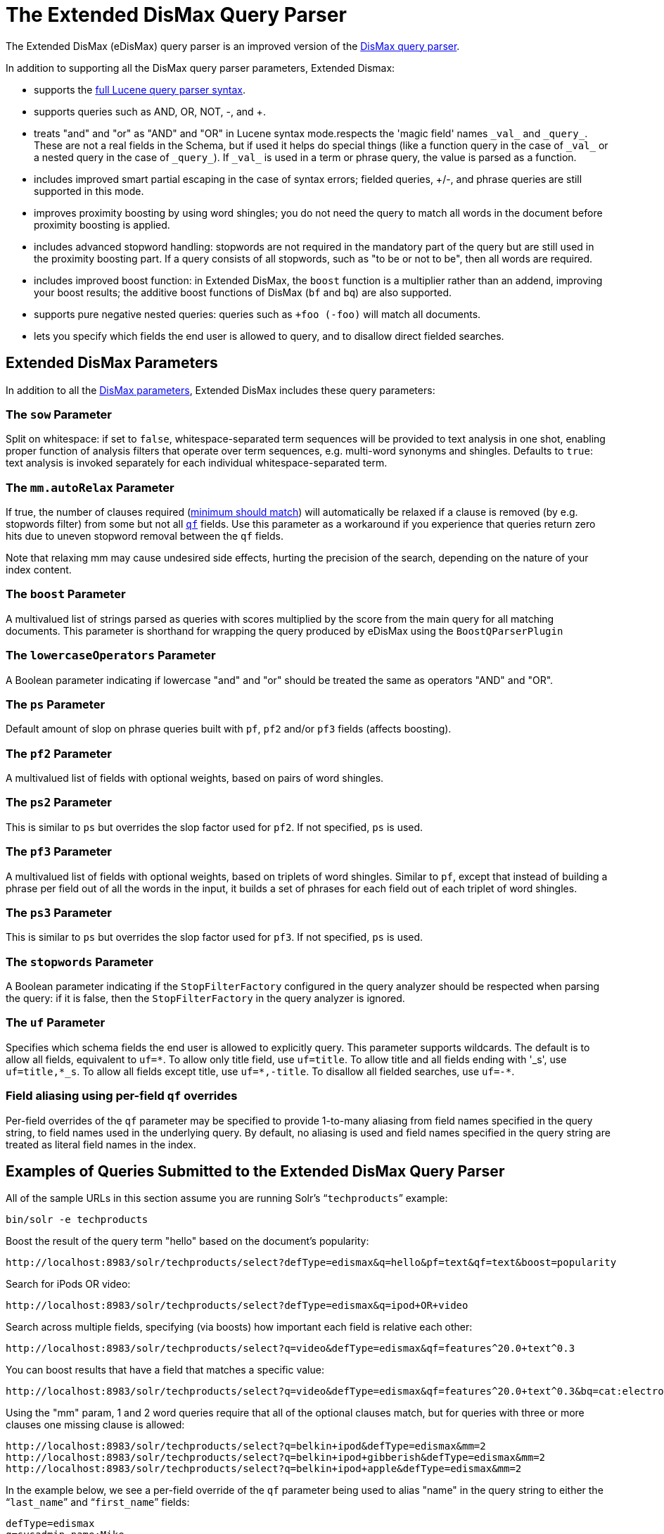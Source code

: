 = The Extended DisMax Query Parser
:page-shortname: the-extended-dismax-query-parser
:page-permalink: the-extended-dismax-query-parser.html

The Extended DisMax (eDisMax) query parser is an improved version of the <<the-dismax-query-parser.adoc#the-dismax-query-parser,DisMax query parser>>.

In addition to supporting all the DisMax query parser parameters, Extended Dismax:

* supports the <<the-standard-query-parser.adoc#the-standard-query-parser,full Lucene query parser syntax>>.
* supports queries such as AND, OR, NOT, -, and +.
* treats "and" and "or" as "AND" and "OR" in Lucene syntax mode.respects the 'magic field' names `\_val_` and `\_query_`. These are not a real fields in the Schema, but if used it helps do special things (like a function query in the case of `\_val_` or a nested query in the case of `\_query_`). If `\_val_` is used in a term or phrase query, the value is parsed as a function.
* includes improved smart partial escaping in the case of syntax errors; fielded queries, +/-, and phrase queries are still supported in this mode.
* improves proximity boosting by using word shingles; you do not need the query to match all words in the document before proximity boosting is applied.
* includes advanced stopword handling: stopwords are not required in the mandatory part of the query but are still used in the proximity boosting part. If a query consists of all stopwords, such as "to be or not to be", then all words are required.
* includes improved boost function: in Extended DisMax, the `boost` function is a multiplier rather than an addend, improving your boost results; the additive boost functions of DisMax (`bf` and `bq`) are also supported.
* supports pure negative nested queries: queries such as `+foo (-foo)` will match all documents.
* lets you specify which fields the end user is allowed to query, and to disallow direct fielded searches.

[[TheExtendedDisMaxQueryParser-ExtendedDisMaxParameters]]
== Extended DisMax Parameters

In addition to all the <<the-dismax-query-parser.adoc#TheDisMaxQueryParser-DisMaxParameters,DisMax parameters>>, Extended DisMax includes these query parameters:

[[TheExtendedDisMaxQueryParser-ThesowParameter]]
=== The `sow` Parameter

Split on whitespace: if set to `false`, whitespace-separated term sequences will be provided to text analysis in one shot, enabling proper function of analysis filters that operate over term sequences, e.g. multi-word synonyms and shingles. Defaults to `true`: text analysis is invoked separately for each individual whitespace-separated term.

[[TheExtendedDisMaxQueryParser-Themm.autoRelaxParameter]]
=== The `mm.autoRelax` Parameter

If true, the number of clauses required (<<the-dismax-query-parser.adoc#TheDisMaxQueryParser-Themm_MinimumShouldMatch_Parameter,minimum should match>>) will automatically be relaxed if a clause is removed (by e.g. stopwords filter) from some but not all <<the-dismax-query-parser.adoc#TheDisMaxQueryParser-Theqf_QueryFields_Parameter,`qf`>> fields. Use this parameter as a workaround if you experience that queries return zero hits due to uneven stopword removal between the `qf` fields.

Note that relaxing mm may cause undesired side effects, hurting the precision of the search, depending on the nature of your index content.

[[TheExtendedDisMaxQueryParser-TheboostParameter]]
=== The `boost` Parameter

A multivalued list of strings parsed as queries with scores multiplied by the score from the main query for all matching documents. This parameter is shorthand for wrapping the query produced by eDisMax using the `BoostQParserPlugin`

[[TheExtendedDisMaxQueryParser-ThelowercaseOperatorsParameter]]
=== The `lowercaseOperators` Parameter

A Boolean parameter indicating if lowercase "and" and "or" should be treated the same as operators "AND" and "OR".

[[TheExtendedDisMaxQueryParser-ThepsParameter]]
=== The `ps` Parameter

Default amount of slop on phrase queries built with `pf`, `pf2` and/or `pf3` fields (affects boosting).

[[TheExtendedDisMaxQueryParser-Thepf2Parameter]]
=== The `pf2` Parameter

A multivalued list of fields with optional weights, based on pairs of word shingles.

[[TheExtendedDisMaxQueryParser-Theps2Parameter]]
=== The `ps2` Parameter

This is similar to `ps` but overrides the slop factor used for `pf2`. If not specified, `ps` is used.

[[TheExtendedDisMaxQueryParser-Thepf3Parameter]]
=== The `pf3` Parameter

A multivalued list of fields with optional weights, based on triplets of word shingles. Similar to `pf`, except that instead of building a phrase per field out of all the words in the input, it builds a set of phrases for each field out of each triplet of word shingles.

[[TheExtendedDisMaxQueryParser-Theps3Parameter]]
=== The `ps3` Parameter

This is similar to `ps` but overrides the slop factor used for `pf3`. If not specified, `ps` is used.

[[TheExtendedDisMaxQueryParser-ThestopwordsParameter]]
=== The `stopwords` Parameter

A Boolean parameter indicating if the `StopFilterFactory` configured in the query analyzer should be respected when parsing the query: if it is false, then the `StopFilterFactory` in the query analyzer is ignored.

[[TheExtendedDisMaxQueryParser-TheufParameter]]
=== The `uf` Parameter

Specifies which schema fields the end user is allowed to explicitly query. This parameter supports wildcards. The default is to allow all fields, equivalent to `uf=\*`. To allow only title field, use `uf=title`. To allow title and all fields ending with '_s', use `uf=title,*_s`. To allow all fields except title, use `uf=*,-title`. To disallow all fielded searches, use `uf=-*`.

[[TheExtendedDisMaxQueryParser-Fieldaliasingusingper-fieldqfoverrides]]
=== Field aliasing using per-field `qf` overrides

Per-field overrides of the `qf` parameter may be specified to provide 1-to-many aliasing from field names specified in the query string, to field names used in the underlying query. By default, no aliasing is used and field names specified in the query string are treated as literal field names in the index.

[[TheExtendedDisMaxQueryParser-ExamplesofQueriesSubmittedtotheExtendedDisMaxQueryParser]]
== Examples of Queries Submitted to the Extended DisMax Query Parser

All of the sample URLs in this section assume you are running Solr's "```techproducts```" example:

[source,bash]
----
bin/solr -e techproducts
----

Boost the result of the query term "hello" based on the document's popularity:

[source,text]
----
http://localhost:8983/solr/techproducts/select?defType=edismax&q=hello&pf=text&qf=text&boost=popularity
----

Search for iPods OR video:

[source,text]
----
http://localhost:8983/solr/techproducts/select?defType=edismax&q=ipod+OR+video
----

Search across multiple fields, specifying (via boosts) how important each field is relative each other:

[source,text]
----
http://localhost:8983/solr/techproducts/select?q=video&defType=edismax&qf=features^20.0+text^0.3
----

You can boost results that have a field that matches a specific value:

[source,text]
----
http://localhost:8983/solr/techproducts/select?q=video&defType=edismax&qf=features^20.0+text^0.3&bq=cat:electronics^5.0
----

Using the "mm" param, 1 and 2 word queries require that all of the optional clauses match, but for queries with three or more clauses one missing clause is allowed:

[source,text]
----
http://localhost:8983/solr/techproducts/select?q=belkin+ipod&defType=edismax&mm=2
http://localhost:8983/solr/techproducts/select?q=belkin+ipod+gibberish&defType=edismax&mm=2
http://localhost:8983/solr/techproducts/select?q=belkin+ipod+apple&defType=edismax&mm=2
----

In the example below, we see a per-field override of the `qf` parameter being used to alias "name" in the query string to either the "```last_name```" and "```first_name```" fields:

[source,text]
----
defType=edismax
q=sysadmin name:Mike
qf=title text last_name first_name
f.name.qf=last_name first_name
----

[[TheExtendedDisMaxQueryParser-Usingnegativeboost]]
== Using negative boost

Negative query boosts have been supported at the "Query" object level for a long time (resulting in negative scores for matching documents). Now the QueryParsers have been updated to handle this too.

// OLD_CONFLUENCE_ID: TheExtendedDisMaxQueryParser-Using'slop'

[[TheExtendedDisMaxQueryParser-Using_slop_]]
== Using 'slop'

`Dismax` and `Edismax` can run queries against all query fields, and also run a query in the form of a phrase against the phrase fields. (This will work only for boosting documents, not actually for matching.) However, that phrase query can have a 'slop,' which is the distance between the terms of the query while still considering it a phrase match. For example:

[source,text]
----
q=foo bar
qf=field1^5 field2^10
pf=field1^50 field2^20
defType=dismax
----

With these parameters, the Dismax Query Parser generates a query that looks something like this:

[source,text]
----
 (+(field1:foo^5 OR field2:foo^10) AND (field1:bar^5 OR field2:bar^10))
----

But it also generates another query that will only be used for boosting results:

[source,plain]
----
field1:"foo bar"^50 OR field2:"foo bar"^20
----

Thus, any document that has the terms "foo" and "bar" will match; however if some of those documents have both of the terms as a phrase, it will score much higher because it's more relevant.

If you add the parameter `ps` (phrase slop), the second query will instead be:

[source,text]
----
ps=10 field1:"foo bar"~10^50 OR field2:"foo bar"~10^20
----

This means that if the terms "foo" and "bar" appear in the document with less than 10 terms between each other, the phrase will match. For example the doc that says:

[source,text]
----
*Foo* term1 term2 term3 *bar*
----

will match the phrase query.

How does one use phrase slop? Usually it is configured in the request handler (in `solrconfig`).

With query slop (`qs`) the concept is similar, but it applies to explicit phrase queries from the user. For example, if you want to search for a name, you could enter:

[source,text]
----
q="Hans Anderson"
----

A document that contains "Hans Anderson" will match, but a document that contains the middle name "Christian" or where the name is written with the last name first ("Anderson, Hans") won't. For those cases one could configure the query field `qs`, so that even if the user searches for an explicit phrase query, a slop is applied.

Finally, in addition to the phrase fields (`pf`) parameter, `edismax` also supports the `pf2` and `pf3` parameters, for fields over which to create bigram and trigram phrase queries. The phrase slop for these parameters' queries can be specified using the `ps2` and `ps3` parameters, respectively. If you use `pf2`/`pf3` but `ps2`/`ps3`, then the phrase slop for these parameters' queries will be taken from the `ps` parameter, if any.

// OLD_CONFLUENCE_ID: TheExtendedDisMaxQueryParser-Usingthe'magicfields'_val_and_query_

[[TheExtendedDisMaxQueryParser-Usingthe_magicfields__val_and_query_]]
== Using the 'magic fields' `\_val_` and `\_query_`

The Solr Query Parser's use of `\_val_` and `\_query_` differs from the Lucene Query Parser in the following ways:

* If the magic field name `\_val_` is used in a term or phrase query, the value is parsed as a function.

* It provides a hook into http://wiki.apache.org/solr/FunctionQuery[`FunctionQuery`] syntax. Quotes are necessary to encapsulate the function when it includes parentheses. For example:
+
[source,text]
----
_val_:myfield
_val_:"recip(rord(myfield),1,2,3)"
----

* The Solr Query Parser offers nested query support for any type of query parser (via QParserPlugin). Quotes are often necessary to encapsulate the nested query if it contains reserved characters. For example:
+
[source,text]
----
_query_:"{!dismax qf=myfield}how now brown cow"
----

Although not technically a syntax difference, note that if you use the Solr {solr-javadocs}/solr-core/org/apache/solr/schema/TrieDateField.html[`TrieDateField`] type, any queries on those fields (typically range queries) should use either the Complete ISO 8601 Date syntax that field supports, or the {solr-javadocs}/solr-core/org/apache/solr/util/DateMathParser.html[DateMath Syntax] to get relative dates. For example:

[source,text]
----
timestamp:[* TO NOW]
createdate:[1976-03-06T23:59:59.999Z TO *]
createdate:[1995-12-31T23:59:59.999Z TO 2007-03-06T00:00:00Z]
pubdate:[NOW-1YEAR/DAY TO NOW/DAY+1DAY]
createdate:[1976-03-06T23:59:59.999Z TO 1976-03-06T23:59:59.999Z+1YEAR]
createdate:[1976-03-06T23:59:59.999Z/YEAR TO 1976-03-06T23:59:59.999Z]
----

[IMPORTANT]
====

`TO` must be uppercase, or Solr will report a 'Range Group' error.

====
